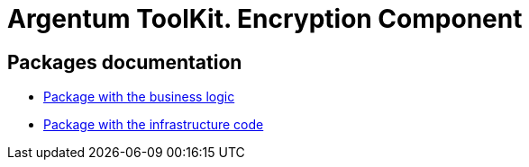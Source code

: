 = Argentum ToolKit. Encryption Component

== Packages documentation

* link:business/readme.adoc[Package with the business logic]
* link:infrastructure/readme.adoc[Package with the infrastructure code]
